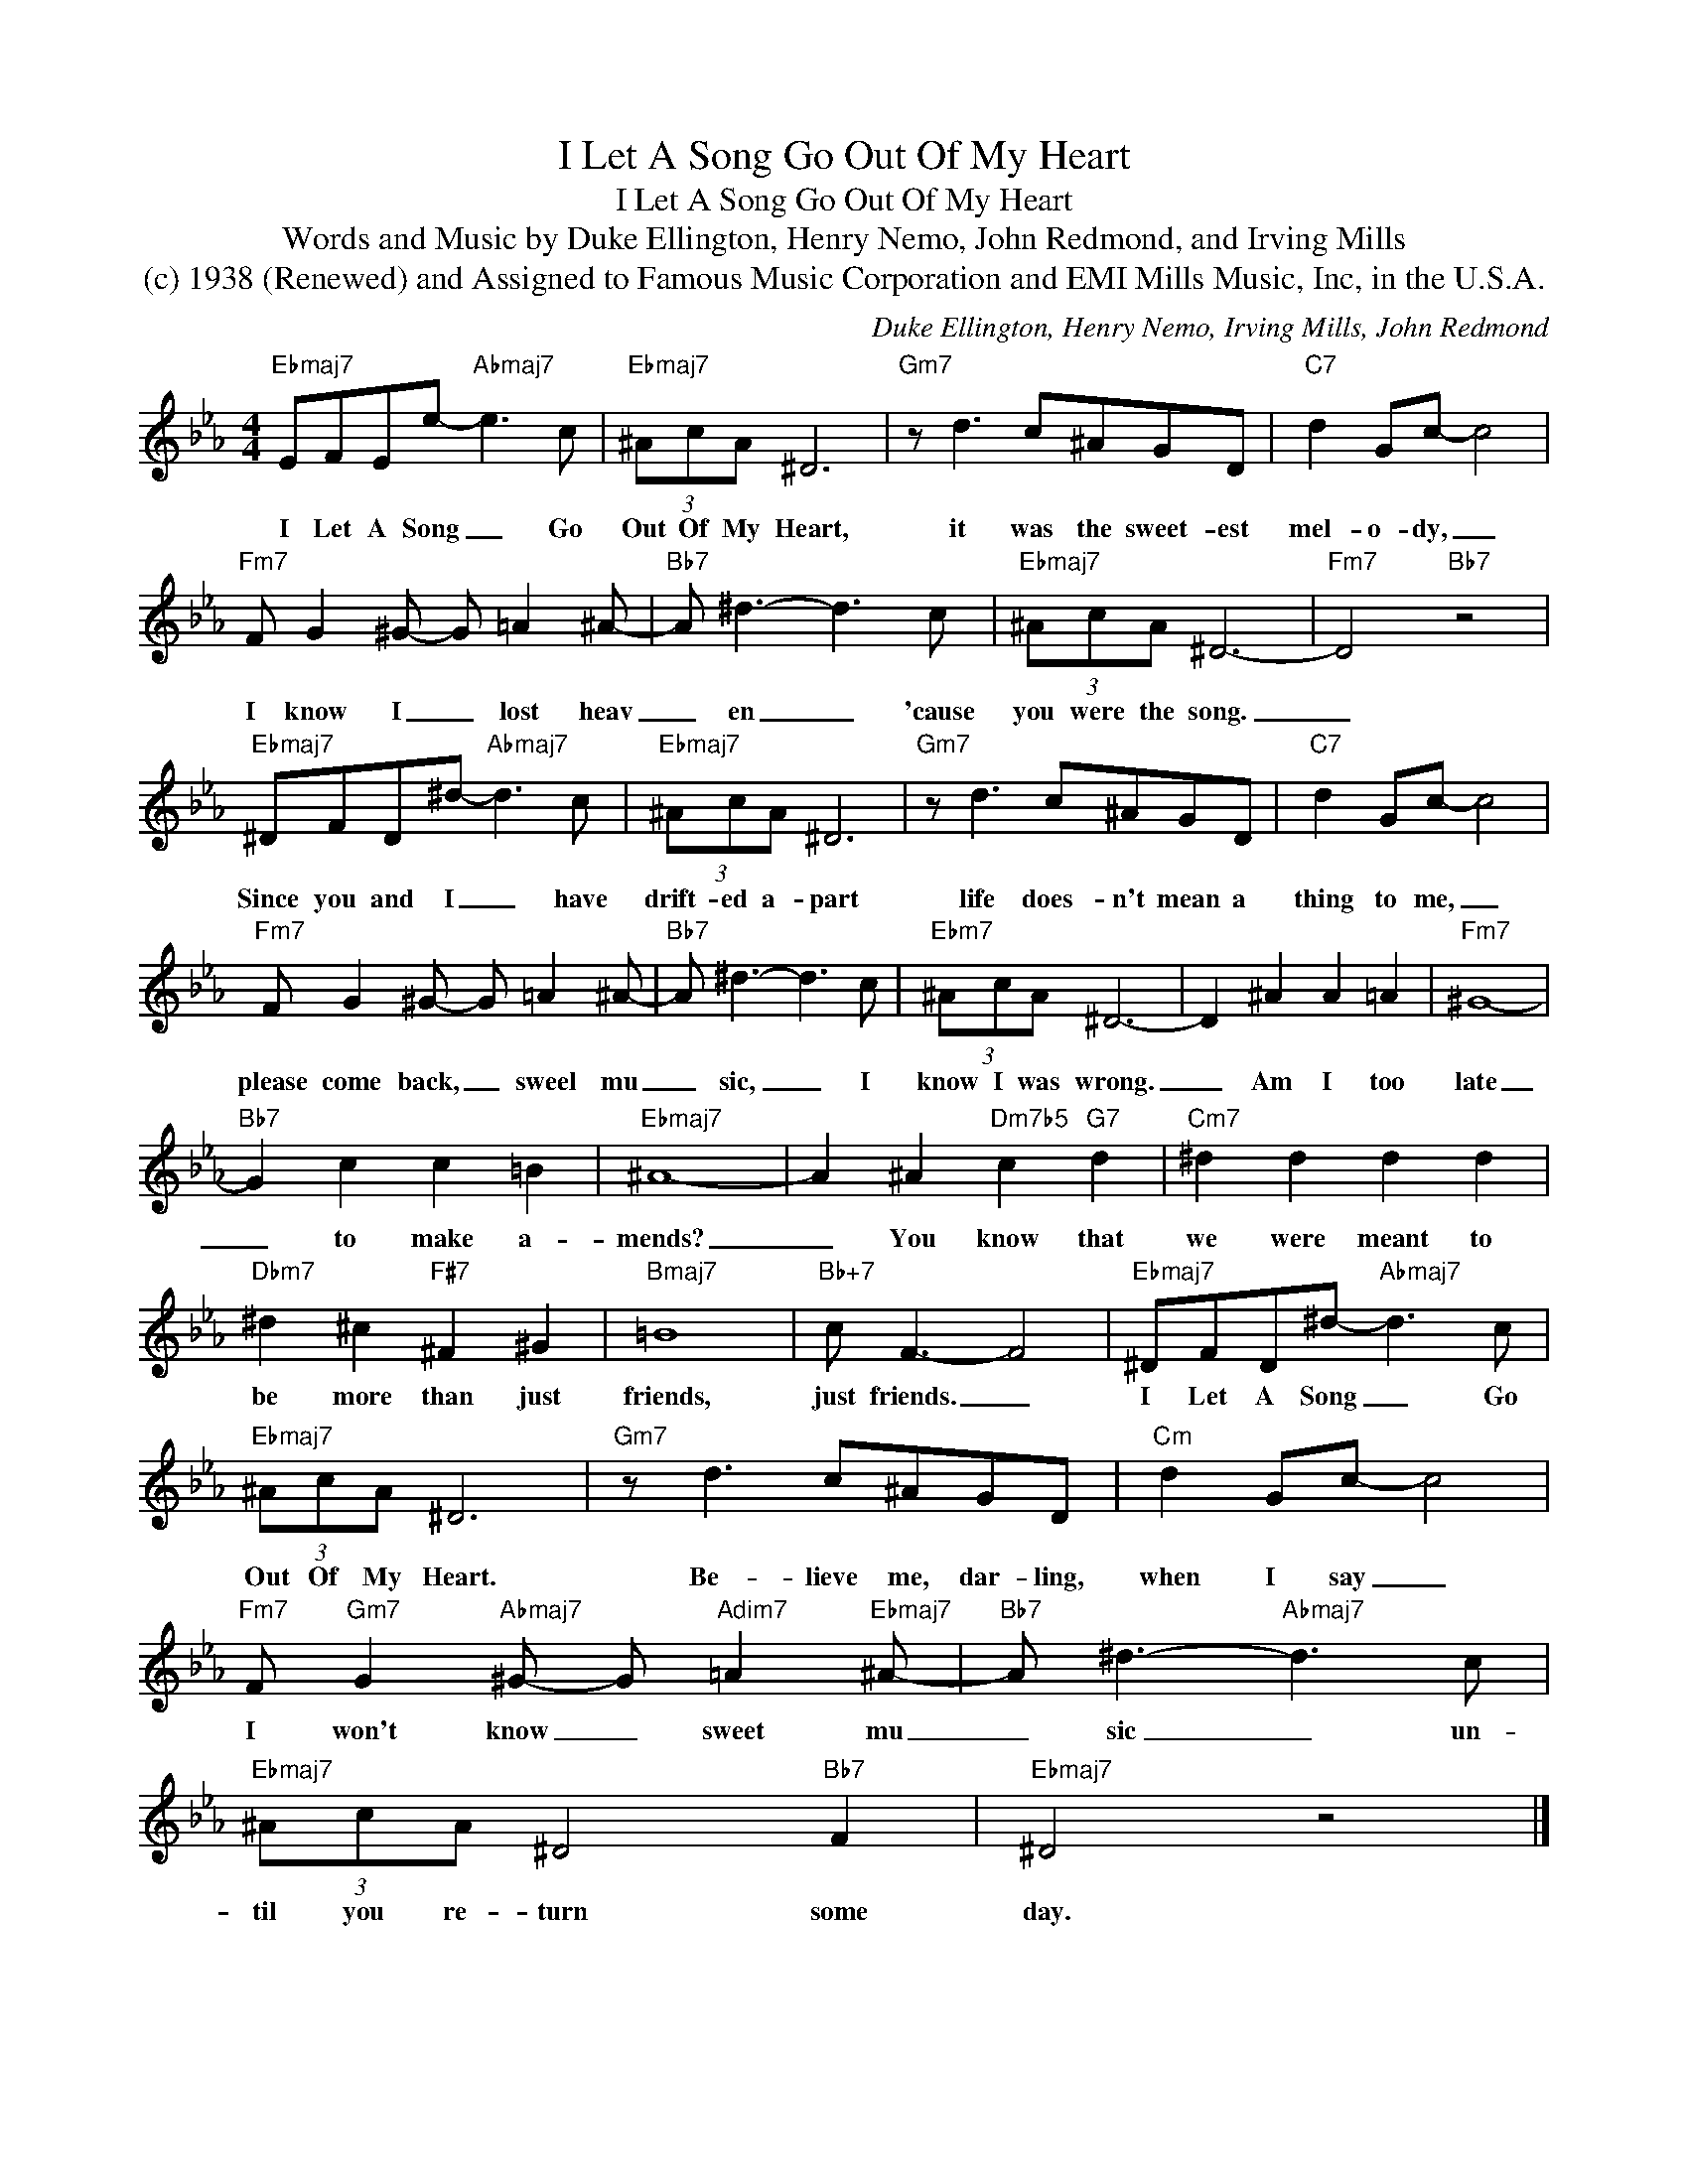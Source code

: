 X:1
T:I Let A Song Go Out Of My Heart
T:I Let A Song Go Out Of My Heart
T:Words and Music by Duke Ellington, Henry Nemo, John Redmond, and Irving Mills
T:(c) 1938 (Renewed) and Assigned to Famous Music Corporation and EMI Mills Music, Inc, in the U.S.A.
C:Duke Ellington, Henry Nemo, Irving Mills, John Redmond
Z:All Rights Reserved
L:1/8
M:4/4
K:Eb
V:1 treble 
%%MIDI program 0
V:1
"Ebmaj7" EFEe-"Abmaj7" e3 c |"Ebmaj7" (3^AcA ^D6 |"Gm7" z d3 c^AGD |"C7" d2 Gc- c4 | %4
w: I Let A Song _ Go|Out Of My Heart,|it was the sweet- est|mel- o- dy, _|
"Fm7" F G2 ^G- G =A2 ^A- |"Bb7" A ^d3- d3 c |"Ebmaj7" (3^AcA ^D6- |"Fm7" D4"Bb7" z4 | %8
w: I know I _ lost heav|_ en _ 'cause|you were the song.|_|
"Ebmaj7" ^DFD^d-"Abmaj7" d3 c |"Ebmaj7" (3^AcA ^D6 |"Gm7" z d3 c^AGD |"C7" d2 Gc- c4 | %12
w: Since you and I _ have|drift- ed a- part|life does- n't mean a|thing to me, _|
"Fm7" F G2 ^G- G =A2 ^A- |"Bb7" A ^d3- d3 c |"Ebm7" (3^AcA ^D6- | D2 ^A2 A2 =A2 |"Fm7" ^G8- | %17
w: please come back, _ sweel mu|_ sic, _ I|know I was wrong.|_ Am I too|late|
"Bb7" G2 c2 c2 =B2 |"Ebmaj7" ^A8- | A2 ^A2"Dm7b5" c2"G7" d2 |"Cm7" ^d2 d2 d2 d2 | %21
w: _ to make a-|mends?|_ You know that|we were meant to|
"Dbm7" ^d2 ^c2"F#7" ^F2 ^G2 |"Bmaj7" =B8 |"Bb+7" c F3- F4 |"Ebmaj7" ^DFD^d-"Abmaj7" d3 c | %25
w: be more than just|friends,|just friends. _|I Let A Song _ Go|
"Ebmaj7" (3^AcA ^D6 |"Gm7" z d3 c^AGD |"Cm" d2 Gc- c4 | %28
w: Out Of My Heart.|Be- lieve me, dar- ling,|when I say _|
"Fm7" F"Gm7" G2"Abmaj7" ^G- G"Adim7" =A2"Ebmaj7" ^A- |"Bb7" A ^d3-"Abmaj7" d3 c | %30
w: I won't know _ sweet mu|_ sic _ un-|
"Ebmaj7" (3^AcA ^D4"Bb7" F2 |"Ebmaj7" ^D4 z4 |] %32
w: til you re- turn some|day.|

